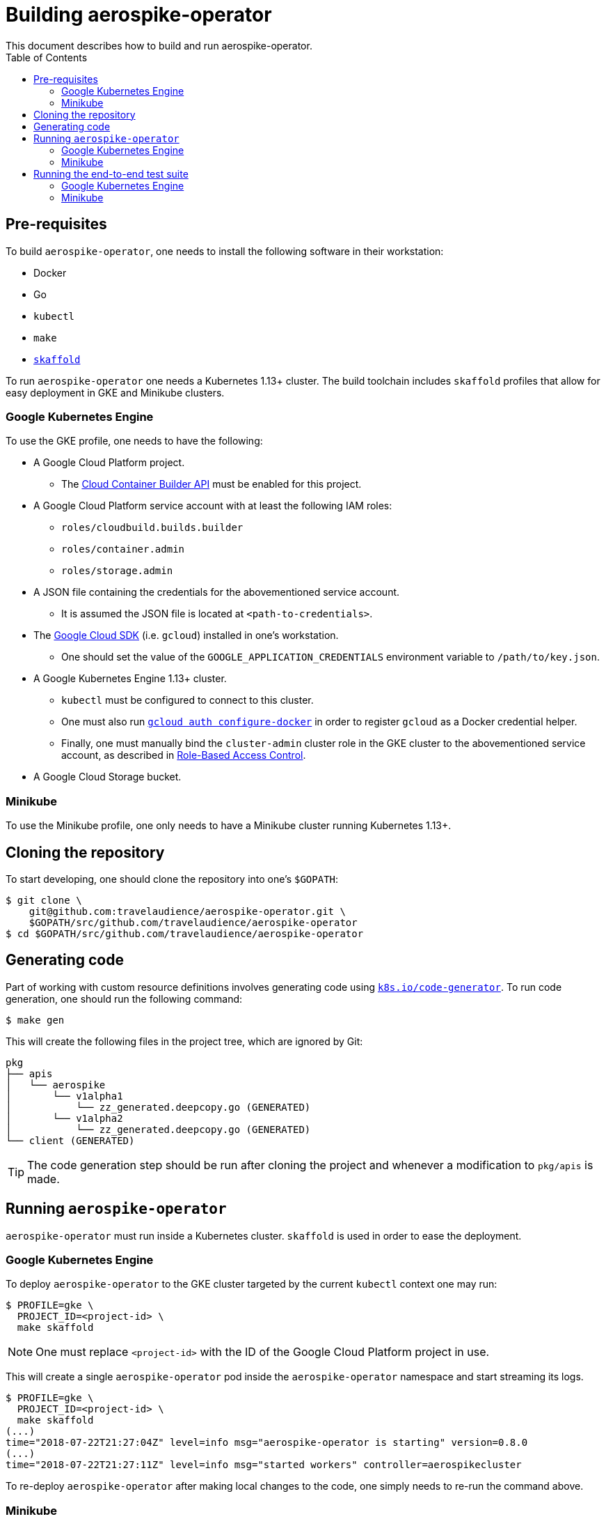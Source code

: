 = Building aerospike-operator
This document describes how to build and run aerospike-operator.
:icons: font
:toc:

ifdef::env-github[]
:tip-caption: :bulb:
:note-caption: :information_source:
:important-caption: :heavy_exclamation_mark:
:caution-caption: :fire:
:warning-caption: :warning:
endif::[]

== Pre-requisites

To build `aerospike-operator`, one needs to install the following software in their workstation:

* Docker
* Go
* `kubectl`
* `make`
* https://github.com/GoogleContainerTools/skaffold[`skaffold`]

To run `aerospike-operator` one needs a Kubernetes 1.13+ cluster. The build toolchain includes `skaffold` profiles that allow for easy deployment in GKE and Minikube clusters.

=== Google Kubernetes Engine

To use the GKE profile, one needs to have the following:

* A Google Cloud Platform project.
** The https://cloud.google.com/container-builder/docs/[Cloud Container Builder API] must be enabled for this project.
* A Google Cloud Platform service account with at least the following IAM roles:
** `roles/cloudbuild.builds.builder`
** `roles/container.admin`
** `roles/storage.admin`
* A JSON file containing the credentials for the abovementioned service account.
** It is assumed the JSON file is located at `<path-to-credentials>`.
* The https://cloud.google.com/sdk/[Google Cloud SDK] (i.e. `gcloud`) installed in one's workstation.
** One should set the value of the `GOOGLE_APPLICATION_CREDENTIALS` environment variable to `/path/to/key.json`.
* A Google Kubernetes Engine 1.13+ cluster.
** `kubectl` must be configured to connect to this cluster.
** One must also run https://cloud.google.com/sdk/gcloud/reference/auth/configure-docker[`gcloud auth configure-docker`] in order to register `gcloud` as a Docker credential helper.
** Finally, one must manually bind the `cluster-admin` cluster role in the GKE cluster to the abovementioned service account, as described in https://cloud.google.com/kubernetes-engine/docs/how-to/role-based-access-control#setting_up_role-based_access_control[Role-Based Access Control].
* A Google Cloud Storage bucket.

=== Minikube

To use the Minikube profile, one only needs to have a Minikube cluster running Kubernetes 1.13+.

== Cloning the repository

To start developing, one should clone the repository into one's `$GOPATH`:

[source,bash]
----
$ git clone \
    git@github.com:travelaudience/aerospike-operator.git \
    $GOPATH/src/github.com/travelaudience/aerospike-operator
$ cd $GOPATH/src/github.com/travelaudience/aerospike-operator
----

== Generating code

Part of working with custom resource definitions involves generating code using https://github.com/kubernetes/code-generator[`k8s.io/code-generator`]. To run code generation, one should run the following command:

[source,bash]
----
$ make gen
----

This will create the following files in the project tree, which are ignored by Git:

[source,bash]
----
pkg
├── apis
│   └── aerospike
│       └── v1alpha1
│           └── zz_generated.deepcopy.go (GENERATED)
│       └── v1alpha2
│           └── zz_generated.deepcopy.go (GENERATED)
└── client (GENERATED)
----

TIP: The code generation step should be run after cloning the project and whenever a modification to `pkg/apis` is made.

== Running `aerospike-operator`

`aerospike-operator` must run inside a Kubernetes cluster. `skaffold` is used in order to ease the deployment.

=== Google Kubernetes Engine

To deploy `aerospike-operator` to the GKE cluster targeted by the current `kubectl` context one may run:

[source,bash]
----
$ PROFILE=gke \
  PROJECT_ID=<project-id> \
  make skaffold
----

NOTE: One must replace `<project-id>` with the ID of the Google Cloud Platform project in use.

This will create a single `aerospike-operator` pod inside the `aerospike-operator` namespace and start streaming its logs.

----
$ PROFILE=gke \
  PROJECT_ID=<project-id> \
  make skaffold
(...)
time="2018-07-22T21:27:04Z" level=info msg="aerospike-operator is starting" version=0.8.0
(...)
time="2018-07-22T21:27:11Z" level=info msg="started workers" controller=aerospikecluster
----

To re-deploy `aerospike-operator` after making local changes to the code, one simply needs to re-run the command above.

=== Minikube

To deploy `aerospike-operator` to the Minikube cluster targeted by the current `kubectl` context one may run:

[source,bash]
----
$ PROFILE=minikube \
  make skaffold
----

This will create the same pod described above. To re-deploy `aerospike-operator` after making local changes to the code, one simply needs to re-run the command above.

== Running the end-to-end test suite

=== Google Kubernetes Engine

To run the end-to-end test suite against a running instance of `aerospike-operator`, one may run:

[source,bash]
----
$ GCS_BUCKET_NAME=<bucket-name> \
  PROFILE=gke \
  PROJECT_ID=<project-id> \
  STORAGE_ADMIN_KEY_JSON_FILE=<path-to-credentials> \
  make test.e2e
----

This will create a pod named `aerospike-operator-e2e` in the `aerospike-operator-e2e` namespace and start streaming its logs.
By the time the end-to-end test suite finishes, one will see the following message in the logs:

[source,bash]
----
(...)
Ran 36 of 36 Specs in 2883.012 seconds
SUCCESS! -- 36 Passed | 0 Failed | 0 Flaked | 0 Pending | 0 Skipped
(...)
----

=== Minikube

Running the end-to-end test suite in Minikube is currently not supported, as support for Minikube is primarily targeted at providing a fast way around development and smoke testing.
